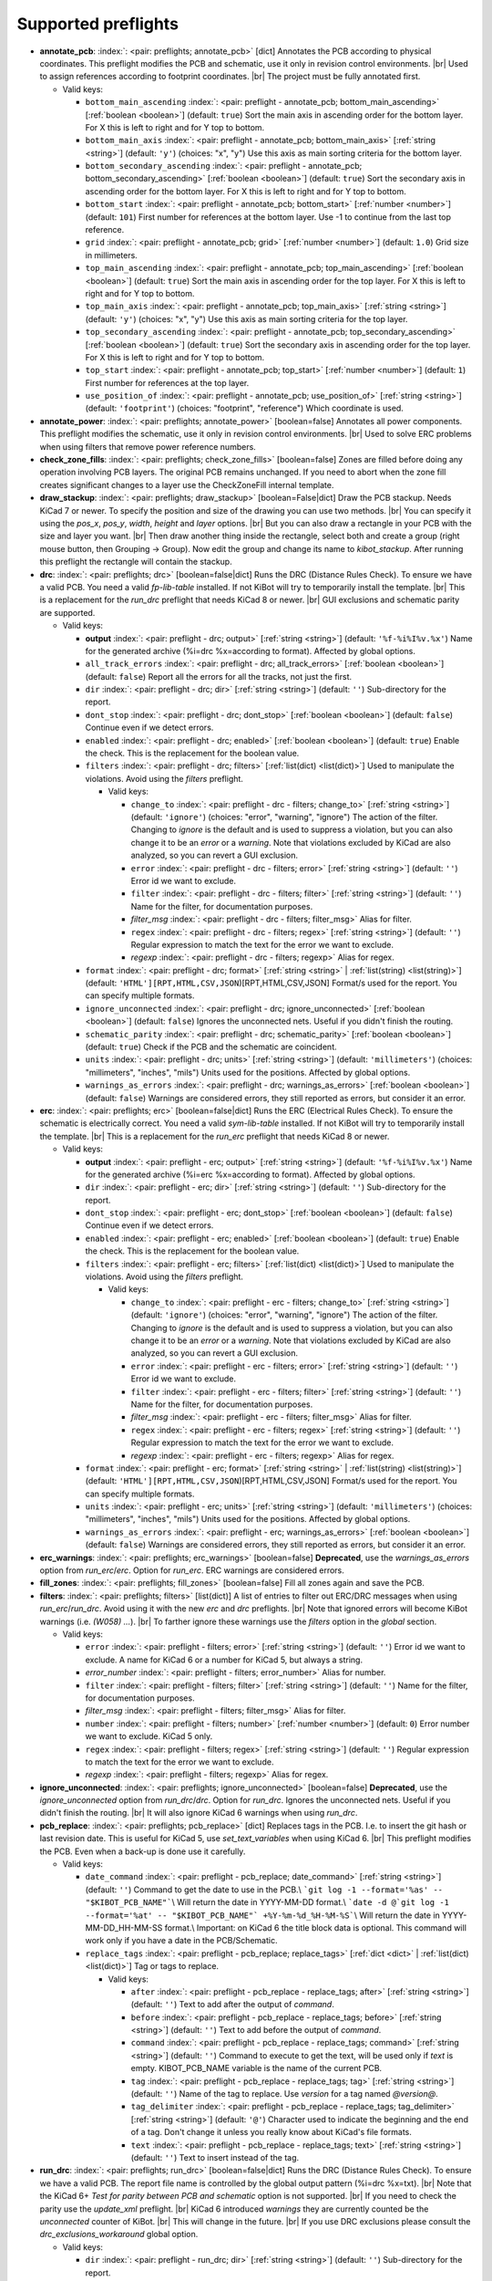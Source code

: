 .. Automatically generated by KiBot, please don't edit this file

Supported preflights
^^^^^^^^^^^^^^^^^^^^

-  **annotate_pcb**: :index:`: <pair: preflights; annotate_pcb>` [dict] Annotates the PCB according to physical coordinates.
   This preflight modifies the PCB and schematic, use it only in revision control environments. |br|
   Used to assign references according to footprint coordinates. |br|
   The project must be fully annotated first.

   -  Valid keys:

      -  ``bottom_main_ascending`` :index:`: <pair: preflight - annotate_pcb; bottom_main_ascending>` [:ref:`boolean <boolean>`] (default: ``true``) Sort the main axis in ascending order for the bottom layer.
         For X this is left to right and for Y top to bottom.
      -  ``bottom_main_axis`` :index:`: <pair: preflight - annotate_pcb; bottom_main_axis>` [:ref:`string <string>`] (default: ``'y'``) (choices: "x", "y") Use this axis as main sorting criteria for the bottom layer.
      -  ``bottom_secondary_ascending`` :index:`: <pair: preflight - annotate_pcb; bottom_secondary_ascending>` [:ref:`boolean <boolean>`] (default: ``true``) Sort the secondary axis in ascending order for the bottom layer.
         For X this is left to right and for Y top to bottom.
      -  ``bottom_start`` :index:`: <pair: preflight - annotate_pcb; bottom_start>` [:ref:`number <number>`] (default: ``101``) First number for references at the bottom layer.
         Use -1 to continue from the last top reference.
      -  ``grid`` :index:`: <pair: preflight - annotate_pcb; grid>` [:ref:`number <number>`] (default: ``1.0``) Grid size in millimeters.
      -  ``top_main_ascending`` :index:`: <pair: preflight - annotate_pcb; top_main_ascending>` [:ref:`boolean <boolean>`] (default: ``true``) Sort the main axis in ascending order for the top layer.
         For X this is left to right and for Y top to bottom.
      -  ``top_main_axis`` :index:`: <pair: preflight - annotate_pcb; top_main_axis>` [:ref:`string <string>`] (default: ``'y'``) (choices: "x", "y") Use this axis as main sorting criteria for the top layer.
      -  ``top_secondary_ascending`` :index:`: <pair: preflight - annotate_pcb; top_secondary_ascending>` [:ref:`boolean <boolean>`] (default: ``true``) Sort the secondary axis in ascending order for the top layer.
         For X this is left to right and for Y top to bottom.
      -  ``top_start`` :index:`: <pair: preflight - annotate_pcb; top_start>` [:ref:`number <number>`] (default: ``1``) First number for references at the top layer.
      -  ``use_position_of`` :index:`: <pair: preflight - annotate_pcb; use_position_of>` [:ref:`string <string>`] (default: ``'footprint'``) (choices: "footprint", "reference") Which coordinate is used.

-  **annotate_power**: :index:`: <pair: preflights; annotate_power>` [boolean=false] Annotates all power components.
   This preflight modifies the schematic, use it only in revision control environments. |br|
   Used to solve ERC problems when using filters that remove power reference numbers.
-  **check_zone_fills**: :index:`: <pair: preflights; check_zone_fills>` [boolean=false] Zones are filled before doing any operation involving PCB layers.
   The original PCB remains unchanged. If you need to abort when the zone fill
   creates significant changes to a layer use the CheckZoneFill internal template.
-  **draw_stackup**: :index:`: <pair: preflights; draw_stackup>` [boolean=False|dict] Draw the PCB stackup. Needs KiCad 7 or newer.
   To specify the position and size of the drawing you can use two methods. |br|
   You can specify it using the *pos_x*, *pos_y*, *width*, *height* and *layer* options. |br|
   But you can also draw a rectangle in your PCB with the size and layer you want. |br|
   Then draw another thing inside the rectangle, select both and create a group
   (right mouse button, then Grouping -> Group). Now edit the group and change its name
   to *kibot_stackup*. After running this preflight the rectangle will contain the
   stackup.
-  **drc**: :index:`: <pair: preflights; drc>` [boolean=false|dict] Runs the DRC (Distance Rules Check). To ensure we have a valid PCB.
   You need a valid *fp-lib-table* installed. If not KiBot will try to temporarily install the template. |br|
   This is a replacement for the *run_drc* preflight that needs KiCad 8 or newer. |br|
   GUI exclusions and schematic parity are supported.

   -  Valid keys:

      -  **output** :index:`: <pair: preflight - drc; output>` [:ref:`string <string>`] (default: ``'%f-%i%I%v.%x'``) Name for the generated archive (%i=drc %x=according to format). Affected by global options.
      -  ``all_track_errors`` :index:`: <pair: preflight - drc; all_track_errors>` [:ref:`boolean <boolean>`] (default: ``false``) Report all the errors for all the tracks, not just the first.
      -  ``dir`` :index:`: <pair: preflight - drc; dir>` [:ref:`string <string>`] (default: ``''``) Sub-directory for the report.
      -  ``dont_stop`` :index:`: <pair: preflight - drc; dont_stop>` [:ref:`boolean <boolean>`] (default: ``false``) Continue even if we detect errors.
      -  ``enabled`` :index:`: <pair: preflight - drc; enabled>` [:ref:`boolean <boolean>`] (default: ``true``) Enable the check. This is the replacement for the boolean value.
      -  ``filters`` :index:`: <pair: preflight - drc; filters>` [:ref:`list(dict) <list(dict)>`] Used to manipulate the violations. Avoid using the *filters* preflight.

         -  Valid keys:

            -  ``change_to`` :index:`: <pair: preflight - drc - filters; change_to>` [:ref:`string <string>`] (default: ``'ignore'``) (choices: "error", "warning", "ignore") The action of the filter.
               Changing to *ignore* is the default and is used to suppress a violation, but you can also change
               it to be an *error* or a *warning*. Note that violations excluded by KiCad are also analyzed,
               so you can revert a GUI exclusion.
            -  ``error`` :index:`: <pair: preflight - drc - filters; error>` [:ref:`string <string>`] (default: ``''``) Error id we want to exclude.
            -  ``filter`` :index:`: <pair: preflight - drc - filters; filter>` [:ref:`string <string>`] (default: ``''``) Name for the filter, for documentation purposes.
            -  *filter_msg* :index:`: <pair: preflight - drc - filters; filter_msg>` Alias for filter.
            -  ``regex`` :index:`: <pair: preflight - drc - filters; regex>` [:ref:`string <string>`] (default: ``''``) Regular expression to match the text for the error we want to exclude.
            -  *regexp* :index:`: <pair: preflight - drc - filters; regexp>` Alias for regex.

      -  ``format`` :index:`: <pair: preflight - drc; format>` [:ref:`string <string>` | :ref:`list(string) <list(string)>`] (default: ``'HTML'][RPT,HTML,CSV,JSON``)[RPT,HTML,CSV,JSON] Format/s used for the report.
         You can specify multiple formats.

      -  ``ignore_unconnected`` :index:`: <pair: preflight - drc; ignore_unconnected>` [:ref:`boolean <boolean>`] (default: ``false``) Ignores the unconnected nets. Useful if you didn't finish the routing.
      -  ``schematic_parity`` :index:`: <pair: preflight - drc; schematic_parity>` [:ref:`boolean <boolean>`] (default: ``true``) Check if the PCB and the schematic are coincident.
      -  ``units`` :index:`: <pair: preflight - drc; units>` [:ref:`string <string>`] (default: ``'millimeters'``) (choices: "millimeters", "inches", "mils") Units used for the positions. Affected by global options.
      -  ``warnings_as_errors`` :index:`: <pair: preflight - drc; warnings_as_errors>` [:ref:`boolean <boolean>`] (default: ``false``) Warnings are considered errors, they still reported as errors, but consider it an error.

-  **erc**: :index:`: <pair: preflights; erc>` [boolean=false|dict] Runs the ERC (Electrical Rules Check). To ensure the schematic is electrically correct.
   You need a valid *sym-lib-table* installed. If not KiBot will try to temporarily install the template. |br|
   This is a replacement for the *run_erc* preflight that needs KiCad 8 or newer.

   -  Valid keys:

      -  **output** :index:`: <pair: preflight - erc; output>` [:ref:`string <string>`] (default: ``'%f-%i%I%v.%x'``) Name for the generated archive (%i=erc %x=according to format). Affected by global options.
      -  ``dir`` :index:`: <pair: preflight - erc; dir>` [:ref:`string <string>`] (default: ``''``) Sub-directory for the report.
      -  ``dont_stop`` :index:`: <pair: preflight - erc; dont_stop>` [:ref:`boolean <boolean>`] (default: ``false``) Continue even if we detect errors.
      -  ``enabled`` :index:`: <pair: preflight - erc; enabled>` [:ref:`boolean <boolean>`] (default: ``true``) Enable the check. This is the replacement for the boolean value.
      -  ``filters`` :index:`: <pair: preflight - erc; filters>` [:ref:`list(dict) <list(dict)>`] Used to manipulate the violations. Avoid using the *filters* preflight.

         -  Valid keys:

            -  ``change_to`` :index:`: <pair: preflight - erc - filters; change_to>` [:ref:`string <string>`] (default: ``'ignore'``) (choices: "error", "warning", "ignore") The action of the filter.
               Changing to *ignore* is the default and is used to suppress a violation, but you can also change
               it to be an *error* or a *warning*. Note that violations excluded by KiCad are also analyzed,
               so you can revert a GUI exclusion.
            -  ``error`` :index:`: <pair: preflight - erc - filters; error>` [:ref:`string <string>`] (default: ``''``) Error id we want to exclude.
            -  ``filter`` :index:`: <pair: preflight - erc - filters; filter>` [:ref:`string <string>`] (default: ``''``) Name for the filter, for documentation purposes.
            -  *filter_msg* :index:`: <pair: preflight - erc - filters; filter_msg>` Alias for filter.
            -  ``regex`` :index:`: <pair: preflight - erc - filters; regex>` [:ref:`string <string>`] (default: ``''``) Regular expression to match the text for the error we want to exclude.
            -  *regexp* :index:`: <pair: preflight - erc - filters; regexp>` Alias for regex.

      -  ``format`` :index:`: <pair: preflight - erc; format>` [:ref:`string <string>` | :ref:`list(string) <list(string)>`] (default: ``'HTML'][RPT,HTML,CSV,JSON``)[RPT,HTML,CSV,JSON] Format/s used for the report.
         You can specify multiple formats.

      -  ``units`` :index:`: <pair: preflight - erc; units>` [:ref:`string <string>`] (default: ``'millimeters'``) (choices: "millimeters", "inches", "mils") Units used for the positions. Affected by global options.
      -  ``warnings_as_errors`` :index:`: <pair: preflight - erc; warnings_as_errors>` [:ref:`boolean <boolean>`] (default: ``false``) Warnings are considered errors, they still reported as errors, but consider it an error.

-  **erc_warnings**: :index:`: <pair: preflights; erc_warnings>` [boolean=false] **Deprecated**, use the `warnings_as_errors` option from `run_erc`/`erc`.
   Option for `run_erc`. ERC warnings are considered errors.
-  **fill_zones**: :index:`: <pair: preflights; fill_zones>` [boolean=false] Fill all zones again and save the PCB.
-  **filters**: :index:`: <pair: preflights; filters>` [list(dict)] A list of entries to filter out ERC/DRC messages when using *run_erc*/*run_drc*.
   Avoid using it with the new *erc* and *drc* preflights. |br|
   Note that ignored errors will become KiBot warnings (i.e. `(W058) ...`). |br|
   To farther ignore these warnings use the `filters` option in the `global` section.

   -  Valid keys:

      -  ``error`` :index:`: <pair: preflight - filters; error>` [:ref:`string <string>`] (default: ``''``) Error id we want to exclude.
         A name for KiCad 6 or a number for KiCad 5, but always a string.
      -  *error_number* :index:`: <pair: preflight - filters; error_number>` Alias for number.
      -  ``filter`` :index:`: <pair: preflight - filters; filter>` [:ref:`string <string>`] (default: ``''``) Name for the filter, for documentation purposes.
      -  *filter_msg* :index:`: <pair: preflight - filters; filter_msg>` Alias for filter.
      -  ``number`` :index:`: <pair: preflight - filters; number>` [:ref:`number <number>`] (default: ``0``) Error number we want to exclude.
         KiCad 5 only.
      -  ``regex`` :index:`: <pair: preflight - filters; regex>` [:ref:`string <string>`] (default: ``''``) Regular expression to match the text for the error we want to exclude.
      -  *regexp* :index:`: <pair: preflight - filters; regexp>` Alias for regex.

-  **ignore_unconnected**: :index:`: <pair: preflights; ignore_unconnected>` [boolean=false] **Deprecated**, use the `ignore_unconnected` option from `run_drc`/`drc`.
   Option for `run_drc`. Ignores the unconnected nets. Useful if you didn't finish the routing. |br|
   It will also ignore KiCad 6 warnings when using `run_drc`.
-  **pcb_replace**: :index:`: <pair: preflights; pcb_replace>` [dict] Replaces tags in the PCB. I.e. to insert the git hash or last revision date.
   This is useful for KiCad 5, use `set_text_variables` when using KiCad 6. |br|
   This preflight modifies the PCB. Even when a back-up is done use it carefully.

   -  Valid keys:

      -  ``date_command`` :index:`: <pair: preflight - pcb_replace; date_command>` [:ref:`string <string>`] (default: ``''``) Command to get the date to use in the PCB.\\
         ```git log -1 --format='%as' -- "$KIBOT_PCB_NAME"```\\
         Will return the date in YYYY-MM-DD format.\\
         ```date -d @`git log -1 --format='%at' -- "$KIBOT_PCB_NAME"` +%Y-%m-%d_%H-%M-%S```\\
         Will return the date in YYYY-MM-DD_HH-MM-SS format.\\
         Important: on KiCad 6 the title block data is optional.
         This command will work only if you have a date in the PCB/Schematic.
      -  ``replace_tags`` :index:`: <pair: preflight - pcb_replace; replace_tags>` [:ref:`dict <dict>` | :ref:`list(dict) <list(dict)>`] Tag or tags to replace.

         -  Valid keys:

            -  ``after`` :index:`: <pair: preflight - pcb_replace - replace_tags; after>` [:ref:`string <string>`] (default: ``''``) Text to add after the output of `command`.
            -  ``before`` :index:`: <pair: preflight - pcb_replace - replace_tags; before>` [:ref:`string <string>`] (default: ``''``) Text to add before the output of `command`.
            -  ``command`` :index:`: <pair: preflight - pcb_replace - replace_tags; command>` [:ref:`string <string>`] (default: ``''``) Command to execute to get the text, will be used only if `text` is empty.
               KIBOT_PCB_NAME variable is the name of the current PCB.
            -  ``tag`` :index:`: <pair: preflight - pcb_replace - replace_tags; tag>` [:ref:`string <string>`] (default: ``''``) Name of the tag to replace. Use `version` for a tag named `@version@`.
            -  ``tag_delimiter`` :index:`: <pair: preflight - pcb_replace - replace_tags; tag_delimiter>` [:ref:`string <string>`] (default: ``'@'``) Character used to indicate the beginning and the end of a tag.
               Don't change it unless you really know about KiCad's file formats.
            -  ``text`` :index:`: <pair: preflight - pcb_replace - replace_tags; text>` [:ref:`string <string>`] (default: ``''``) Text to insert instead of the tag.


-  **run_drc**: :index:`: <pair: preflights; run_drc>` [boolean=false|dict] Runs the DRC (Distance Rules Check). To ensure we have a valid PCB.
   The report file name is controlled by the global output pattern (%i=drc %x=txt). |br|
   Note that the KiCad 6+ *Test for parity between PCB and schematic* option is not supported. |br|
   If you need to check the parity use the `update_xml` preflight. |br|
   KiCad 6 introduced `warnings` they are currently counted be the `unconnected` counter of KiBot. |br|
   This will change in the future. |br|
   If you use DRC exclusions please consult the `drc_exclusions_workaround` global option.

   -  Valid keys:

      -  ``dir`` :index:`: <pair: preflight - run_drc; dir>` [:ref:`string <string>`] (default: ``''``) Sub-directory for the report.
      -  ``enabled`` :index:`: <pair: preflight - run_drc; enabled>` [:ref:`boolean <boolean>`] (default: ``true``) Enable the DRC. This is the replacement for the boolean value.
      -  ``ignore_unconnected`` :index:`: <pair: preflight - run_drc; ignore_unconnected>` [:ref:`boolean <boolean>`] (default: ``false``) Ignores the unconnected nets. Useful if you didn't finish the routing.
         It will also ignore KiCad 6 warnings.

-  **run_erc**: :index:`: <pair: preflights; run_erc>` [boolean=false|dict] (Deprecated for KiCad 8, use *erc*) Runs the ERC (Electrical Rules Check).
   To ensure the schematic is electrically correct. |br|
   The report file name is controlled by the global output pattern (%i=erc %x=txt).

   -  Valid keys:

      -  ``dir`` :index:`: <pair: preflight - run_erc; dir>` [:ref:`string <string>`] (default: ``''``) Sub-directory for the report.
      -  ``enabled`` :index:`: <pair: preflight - run_erc; enabled>` [:ref:`boolean <boolean>`] (default: ``true``) Enable the ERC. This is the replacement for the boolean value.
      -  ``warnings_as_errors`` :index:`: <pair: preflight - run_erc; warnings_as_errors>` [:ref:`boolean <boolean>`] (default: ``false``) ERC warnings are considered errors.

-  **sch_replace**: :index:`: <pair: preflights; sch_replace>` [dict] Replaces tags in the schematic. I.e. to insert the git hash or last revision date.
   This is useful for KiCad 5, use `set_text_variables` when using KiCad 6. |br|
   This preflight modifies the schematics. Even when a back-up is done use it carefully.

   -  Valid keys:

      -  ``date_command`` :index:`: <pair: preflight - sch_replace; date_command>` [:ref:`string <string>`] (default: ``''``) Command to get the date to use in the SCH.\\
         ```git log -1 --format='%as' -- "$KIBOT_SCH_NAME"```\\
         Will return the date in YYYY-MM-DD format.\\
         ```date -d @`git log -1 --format='%at' -- "$KIBOT_SCH_NAME"` +%Y-%m-%d_%H-%M-%S```\\
         Will return the date in YYYY-MM-DD_HH-MM-SS format.\\
         Important: on KiCad 6 the title block data is optional.
         This command will work only if you have a date in the SCH/Schematic.
      -  ``replace_tags`` :index:`: <pair: preflight - sch_replace; replace_tags>` [:ref:`dict <dict>` | :ref:`list(dict) <list(dict)>`] Tag or tags to replace.

         -  Valid keys:

            -  ``after`` :index:`: <pair: preflight - sch_replace - replace_tags; after>` [:ref:`string <string>`] (default: ``''``) Text to add after the output of `command`.
            -  ``before`` :index:`: <pair: preflight - sch_replace - replace_tags; before>` [:ref:`string <string>`] (default: ``''``) Text to add before the output of `command`.
            -  ``command`` :index:`: <pair: preflight - sch_replace - replace_tags; command>` [:ref:`string <string>`] (default: ``''``) Command to execute to get the text, will be used only if `text` is empty.
               KIBOT_SCH_NAME variable is the name of the current sheet.
               KIBOT_TOP_SCH_NAME variable is the name of the top sheet.
            -  ``tag`` :index:`: <pair: preflight - sch_replace - replace_tags; tag>` [:ref:`string <string>`] (default: ``''``) Name of the tag to replace. Use `version` for a tag named `@version@`.
            -  ``tag_delimiter`` :index:`: <pair: preflight - sch_replace - replace_tags; tag_delimiter>` [:ref:`string <string>`] (default: ``'@'``) Character used to indicate the beginning and the end of a tag.
               Don't change it unless you really know about KiCad's file formats.
            -  ``text`` :index:`: <pair: preflight - sch_replace - replace_tags; text>` [:ref:`string <string>`] (default: ``''``) Text to insert instead of the tag.


-  **set_text_variables**: :index:`: <pair: preflights; set_text_variables>` [dict|list(dict)] Defines KiCad 6+ variables.
   They are expanded using `${VARIABLE}`, and stored in the project file. |br|
   This preflight replaces `pcb_replace` and `sch_replace` when using KiCad 6. |br|
   The KiCad project file is modified. |br|

.. warning::
   don't use `-s all` or this preflight will be skipped
.. .

   -  Valid keys:

      -  ``after`` :index:`: <pair: preflight - set_text_variables; after>` [:ref:`string <string>`] (default: ``''``) Text to add after the output of `command`.
      -  ``before`` :index:`: <pair: preflight - set_text_variables; before>` [:ref:`string <string>`] (default: ``''``) Text to add before the output of `command`.
      -  ``command`` :index:`: <pair: preflight - set_text_variables; command>` [:ref:`string <string>`] (default: ``''``) Command to execute to get the text, will be used only if `text` is empty.
         This command will be executed using the Bash shell.
         Be careful about spaces in file names (i.e. use "$KIBOT_PCB_NAME").
         The `KIBOT_PCB_NAME` environment variable is the PCB file and the
         `KIBOT_SCH_NAME` environment variable is the schematic file.
      -  ``expand_kibot_patterns`` :index:`: <pair: preflight - set_text_variables; expand_kibot_patterns>` [:ref:`boolean <boolean>`] (default: ``true``) Expand %X patterns. The context is `schematic`.
      -  ``name`` :index:`: <pair: preflight - set_text_variables; name>` [:ref:`string <string>`] (default: ``''``) Name of the variable. The `version` variable will be expanded using `${version}`.
      -  ``text`` :index:`: <pair: preflight - set_text_variables; text>` [:ref:`string <string>`] (default: ``''``) Text to insert instead of the variable.
      -  *variable* :index:`: <pair: preflight - set_text_variables; variable>` Alias for name.

-  **update_footprint**: :index:`: <pair: preflights; update_footprint>` [string|list(string)=''] Updates footprints from the libs, you must provide one or more references to be updated.
   This is useful to replace logos using freshly created versions.
-  **update_pcb_characteristics**: :index:`: <pair: preflights; update_pcb_characteristics>` [boolean=False] Update the information in the Board Characteristics.
   Starting with KiCad 7 you can paste a block containing board information using
   *Place* -> *Add Board Characteristics*. But this information is static, so if
   you modify anything related to it the block will be obsolete. |br|
   This preflight tries to refresh the information.
-  **update_qr**: :index:`: <pair: preflights; update_qr>` [boolean=false] Update the QR codes.
   Complements the `qr_lib` output. |br|
   The KiCad 6 files and the KiCad 5 PCB needs manual update, generating a new library isn't enough.
-  **update_stackup**: :index:`: <pair: preflights; update_stackup>` [boolean=False] Update the information in the Stackup Table.
   Starting with KiCad 7 you can paste a block containing board information using
   *Place* -> *Stackup Table*. But this information is static, so if
   you modify anything related to it the block will be obsolete. |br|
   This preflight tries to refresh the information.
-  **update_xml**: :index:`: <pair: preflights; update_xml>` [boolean=false|dict] Update the XML version of the BoM (Bill of Materials).
   To ensure our generated BoM is up to date. |br|
   Note that this isn't needed when using the internal BoM generator (`bom`). |br|
   You can compare the PCB and schematic netlists using it.

   -  Valid keys:

      -  **check_pcb_parity** :index:`: <pair: preflight - update_xml; check_pcb_parity>` [:ref:`boolean <boolean>`] (default: ``false``) Check if the PCB and Schematic are synchronized.
         This is equivalent to the *Test for parity between PCB and schematic* of the DRC dialog.
         Not available for KiCad 5. **Important**: when using KiCad 6 and the *Exclude from BoM* attribute
         these components won't be included in the generated XML, so we can't check its parity.
      -  ``as_warnings`` :index:`: <pair: preflight - update_xml; as_warnings>` [:ref:`boolean <boolean>`] (default: ``false``) Inform the problems as warnings and don't stop.
      -  ``enabled`` :index:`: <pair: preflight - update_xml; enabled>` [:ref:`boolean <boolean>`] (default: ``true``) Enable the update. This is the replacement for the boolean value.

